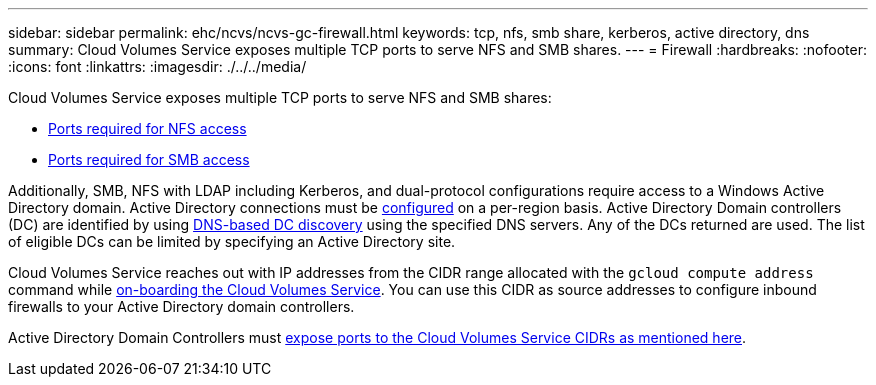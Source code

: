 ---
sidebar: sidebar
permalink: ehc/ncvs/ncvs-gc-firewall.html
keywords: tcp, nfs, smb share, kerberos, active directory, dns
summary: Cloud Volumes Service exposes multiple TCP ports to serve NFS and SMB shares.
---
= Firewall
:hardbreaks:
:nofooter:
:icons: font
:linkattrs:
:imagesdir: ./../../media/

//
// This file was created with NDAC Version 2.0 (August 17, 2020)
//
// 2022-05-09 14:20:40.965446
//

[.lead]
Cloud Volumes Service exposes multiple TCP ports to serve NFS and SMB shares:

* https://cloud.google.com/architecture/partners/netapp-cloud-volumes/security-considerations?hl=en_US[Ports required for NFS access^]
* https://cloud.google.com/architecture/partners/netapp-cloud-volumes/security-considerations?hl=en_US[Ports required for SMB access^]

Additionally, SMB, NFS with LDAP including Kerberos, and dual-protocol configurations require access to a Windows Active Directory domain. Active Directory connections must be https://cloud.google.com/architecture/partners/netapp-cloud-volumes/creating-smb-volumes?hl=en_US[configured^] on a per-region basis. Active Directory Domain controllers (DC) are identified by using https://docs.microsoft.com/en-us/openspecs/windows_protocols/ms-adts/7fcdce70-5205-44d6-9c3a-260e616a2f04[DNS-based DC discovery^] using the specified DNS servers. Any of the DCs returned are used. The list of eligible DCs can be limited by specifying an Active Directory site.

Cloud Volumes Service reaches out with IP addresses from the CIDR range allocated with the `gcloud compute address` command while https://cloud.google.com/architecture/partners/netapp-cloud-volumes/setting-up-private-services-access?hl=en_US[on-boarding the Cloud Volumes Service^]. You can use this CIDR as source addresses to configure inbound firewalls to your Active Directory domain controllers.

Active Directory Domain Controllers must https://cloud.google.com/architecture/partners/netapp-cloud-volumes/security-considerations?hl=en_US[expose ports to the Cloud Volumes Service CIDRs as mentioned here^].
